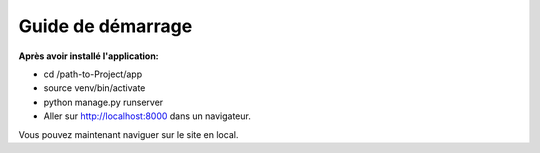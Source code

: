Guide de démarrage
=====

**Après avoir installé l'application:**

* cd /path-to-Project/app
* source venv/bin/activate
* python manage.py runserver
* Aller sur http://localhost:8000 dans un navigateur.

Vous pouvez maintenant naviguer sur le site en local.
